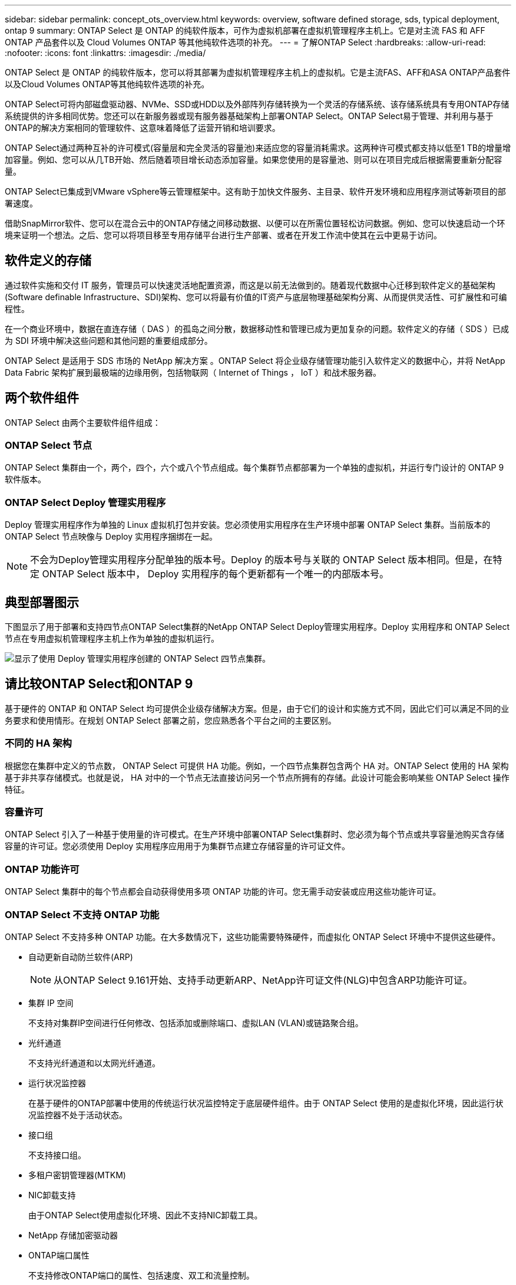 ---
sidebar: sidebar 
permalink: concept_ots_overview.html 
keywords: overview, software defined storage, sds, typical deployment, ontap 9 
summary: ONTAP Select 是 ONTAP 的纯软件版本，可作为虚拟机部署在虚拟机管理程序主机上。它是对主流 FAS 和 AFF ONTAP 产品套件以及 Cloud Volumes ONTAP 等其他纯软件选项的补充。 
---
= 了解ONTAP Select
:hardbreaks:
:allow-uri-read: 
:nofooter: 
:icons: font
:linkattrs: 
:imagesdir: ./media/


[role="lead"]
ONTAP Select 是 ONTAP 的纯软件版本，您可以将其部署为虚拟机管理程序主机上的虚拟机。它是主流FAS、AFF和ASA ONTAP产品套件以及Cloud Volumes ONTAP等其他纯软件选项的补充。

ONTAP Select可将内部磁盘驱动器、NVMe、SSD或HDD以及外部阵列存储转换为一个灵活的存储系统、该存储系统具有专用ONTAP存储系统提供的许多相同优势。您还可以在新服务器或现有服务器基础架构上部署ONTAP Select。ONTAP Select易于管理、并利用与基于ONTAP的解决方案相同的管理软件、这意味着降低了运营开销和培训要求。

ONTAP Select通过两种互补的许可模式(容量层和完全灵活的容量池)来适应您的容量消耗需求。这两种许可模式都支持以低至1 TB的增量增加容量。例如、您可以从几TB开始、然后随着项目增长动态添加容量。如果您使用的是容量池、则可以在项目完成后根据需要重新分配容量。

ONTAP Select已集成到VMware vSphere等云管理框架中。这有助于加快文件服务、主目录、软件开发环境和应用程序测试等新项目的部署速度。

借助SnapMirror软件、您可以在混合云中的ONTAP存储之间移动数据、以便可以在所需位置轻松访问数据。例如、您可以快速启动一个环境来证明一个想法。之后、您可以将项目移至专用存储平台进行生产部署、或者在开发工作流中使其在云中更易于访问。



== 软件定义的存储

通过软件实施和交付 IT 服务，管理员可以快速灵活地配置资源，而这是以前无法做到的。随着现代数据中心迁移到软件定义的基础架构(Software definable Infrastructure、SDI)架构、您可以将最有价值的IT资产与底层物理基础架构分离、从而提供灵活性、可扩展性和可编程性。

在一个商业环境中，数据在直连存储（ DAS ）的孤岛之间分散，数据移动性和管理已成为更加复杂的问题。软件定义的存储（ SDS ）已成为 SDI 环境中解决这些问题和其他问题的重要组成部分。

ONTAP Select 是适用于 SDS 市场的 NetApp 解决方案 。ONTAP Select 将企业级存储管理功能引入软件定义的数据中心，并将 NetApp Data Fabric 架构扩展到最极端的边缘用例，包括物联网（ Internet of Things ， IoT ）和战术服务器。



== 两个软件组件

ONTAP Select 由两个主要软件组件组成：



=== ONTAP Select 节点

ONTAP Select 集群由一个，两个，四个，六个或八个节点组成。每个集群节点都部署为一个单独的虚拟机，并运行专门设计的 ONTAP 9 软件版本。



=== ONTAP Select Deploy 管理实用程序

Deploy 管理实用程序作为单独的 Linux 虚拟机打包并安装。您必须使用实用程序在生产环境中部署 ONTAP Select 集群。当前版本的 ONTAP Select 节点映像与 Deploy 实用程序捆绑在一起。


NOTE: 不会为Deploy管理实用程序分配单独的版本号。Deploy 的版本号与关联的 ONTAP Select 版本相同。但是，在特定 ONTAP Select 版本中， Deploy 实用程序的每个更新都有一个唯一的内部版本号。



== 典型部署图示

下图显示了用于部署和支持四节点ONTAP Select集群的NetApp ONTAP Select Deploy管理实用程序。Deploy 实用程序和 ONTAP Select 节点在专用虚拟机管理程序主机上作为单独的虚拟机运行。

image:ots_architecture.png["显示了使用 Deploy 管理实用程序创建的 ONTAP Select 四节点集群。"]



== 请比较ONTAP Select和ONTAP 9

基于硬件的 ONTAP 和 ONTAP Select 均可提供企业级存储解决方案。但是，由于它们的设计和实施方式不同，因此它们可以满足不同的业务要求和使用情形。在规划 ONTAP Select 部署之前，您应熟悉各个平台之间的主要区别。



=== 不同的 HA 架构

根据您在集群中定义的节点数， ONTAP Select 可提供 HA 功能。例如，一个四节点集群包含两个 HA 对。ONTAP Select 使用的 HA 架构基于非共享存储模式。也就是说， HA 对中的一个节点无法直接访问另一个节点所拥有的存储。此设计可能会影响某些 ONTAP Select 操作特征。



=== 容量许可

ONTAP Select 引入了一种基于使用量的许可模式。在生产环境中部署ONTAP Select集群时、您必须为每个节点或共享容量池购买含存储容量的许可证。您必须使用 Deploy 实用程序应用用于为集群节点建立存储容量的许可证文件。



=== ONTAP 功能许可

ONTAP Select 集群中的每个节点都会自动获得使用多项 ONTAP 功能的许可。您无需手动安装或应用这些功能许可证。



=== ONTAP Select 不支持 ONTAP 功能

ONTAP Select 不支持多种 ONTAP 功能。在大多数情况下，这些功能需要特殊硬件，而虚拟化 ONTAP Select 环境中不提供这些硬件。

* 自动更新自动防兰软件(ARP)
+

NOTE: 从ONTAP Select 9.161开始、支持手动更新ARP、NetApp许可证文件(NLG)中包含ARP功能许可证。

* 集群 IP 空间
+
不支持对集群IP空间进行任何修改、包括添加或删除端口、虚拟LAN (VLAN)或链路聚合组。

* 光纤通道
+
不支持光纤通道和以太网光纤通道。

* 运行状况监控器
+
在基于硬件的ONTAP部署中使用的传统运行状况监控特定于底层硬件组件。由于 ONTAP Select 使用的是虚拟化环境，因此运行状况监控器不处于活动状态。

* 接口组
+
不支持接口组。

* 多租户密钥管理器(MTKM)
* NIC卸载支持
+
由于ONTAP Select使用虚拟化环境、因此不支持NIC卸载工具。

* NetApp 存储加密驱动器
* ONTAP端口属性
+
不支持修改ONTAP端口的属性、包括速度、双工和流量控制。

* 服务处理器
* SVM 迁移
* SnapLock 合规性
* SnapMirror主动同步
* VMware HCX


.相关信息
link:reference_lic_ontap_features.html#ontap-features-automatically-enabled-by-default["了解默认情况下启用的ONTAP功能"] link:concept_lic_evaluation.html["了解ONTAP Select许可证选项"]
